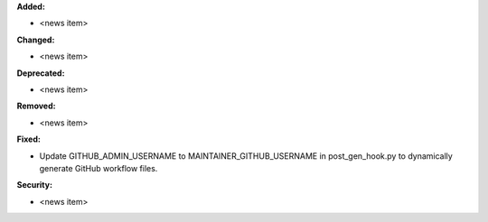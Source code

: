 **Added:**

* <news item>

**Changed:**

* <news item>

**Deprecated:**

* <news item>

**Removed:**

* <news item>

**Fixed:**

* Update GITHUB_ADMIN_USERNAME to MAINTAINER_GITHUB_USERNAME in post_gen_hook.py to dynamically generate GitHub workflow files.

**Security:**

* <news item>
